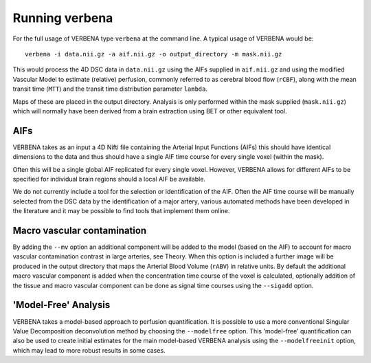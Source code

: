 Running verbena
===============

For the full usage of VERBENA type ``verbena`` at the command line. A typical usage of VERBENA would be::

    verbena -i data.nii.gz -a aif.nii.gz -o output_directory -m mask.nii.gz

This would process the 4D DSC data in ``data.nii.gz`` using the AIFs supplied in ``aif.nii.gz`` 
and using the modified Vascular Model to estimate (relative) perfusion, commonly referred to as 
cerebral blood flow (``rCBF``), along with the mean transit time (``MTT``) and the transit time distribution 
parameter ``lambda``. 

Maps of these are placed in the output directory. Analysis is only performed within the
mask supplied (``mask.nii.gz``) which will normally have been derived from a brain extraction using 
BET or other equivalent tool.

AIFs
----

VERBENA takes as an input a 4D Nifti file containing the Arterial Input Functions (AIFs) this should 
have identical dimensions to the data and thus should have a single AIF time course for every single 
voxel (within the mask).

Often this will be a single global AIF replicated for every single voxel. 
However, VERBENA allows for different AIFs to be specified for individual brain regions should a 
local AIF be available. 

We do not currently include a tool for the selection or identification of 
the AIF. Often the AIF time course will be manually selected from the DSC data by the identification 
of a major artery, various automated methods have been developed in the literature and it may be 
possible to find tools that implement them online.

Macro vascular contamination
----------------------------

By adding the ``--mv`` option an additional component will be added to the model (based on the AIF) 
to account for macro vascular contamination contrast in large arteries, see Theory. When this 
option is included a further image will be produced in the output directory that maps the Arterial
Blood Volume (``rABV``) in relative units. By default the additional macro vascular component is added 
when the concentration time course of the voxel is calculated, optionally addition of the tissue 
and macro vascular component can be done as signal time courses using the ``--sigadd`` option.

'Model-Free' Analysis
---------------------

VERBENA takes a model-based approach to perfusion quantification. It is possible to use a more 
conventional Singular Value Decomposition deconvolution method by choosing the ``--modelfree`` 
option. This 'model-free' quantification can also be used to create initial estimates for the 
main model-based VERBENA analysis using the ``--modelfreeinit`` option, which may lead to more 
robust results in some cases.

